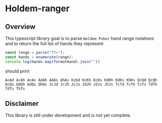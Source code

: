 * Holdem-ranger

** Overview

This typescript library goal is to parse ~Holdem Poker~ hand range
notations and to return the full list of hands they represent

#+BEGIN_SRC typescript
const range = parse("TT+");
const hands = enumerate(range);
console.log(hands.map(formatHand).join(""))
#+END_SRC 

should print

#+BEGIN_SRC 
AcAd AcAh AcAs AdAh AdAs AhAs KcKd KcKh KcKs KdKh KdKs KhKs QcQd QcQh QcQs QdQh QdQs QhQs JcJd JcJh JcJs JdJh JdJs JhJs TcTd TcTh TcTs TdTh TdTs ThTs 
#+END_SRC 

** Disclaimer

This library is still under development and is not yet complete.
